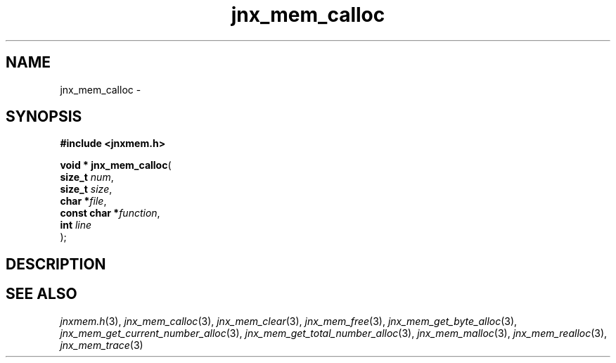 .\" File automatically generated by doxy2man0.1
.\" Generation date: Sat Jan 25 2014
.TH jnx_mem_calloc 3 2014-01-25 "XXXpkg" "The XXX Manual"
.SH "NAME"
jnx_mem_calloc \- 
.SH SYNOPSIS
.nf
.B #include <jnxmem.h>
.sp
\fBvoid * jnx_mem_calloc\fP(
    \fBsize_t       \fP\fInum\fP,
    \fBsize_t       \fP\fIsize\fP,
    \fBchar        *\fP\fIfile\fP,
    \fBconst char  *\fP\fIfunction\fP,
    \fBint          \fP\fIline\fP
);
.fi
.SH DESCRIPTION
.SH SEE ALSO
.PP
.nh
.ad l
\fIjnxmem.h\fP(3), \fIjnx_mem_calloc\fP(3), \fIjnx_mem_clear\fP(3), \fIjnx_mem_free\fP(3), \fIjnx_mem_get_byte_alloc\fP(3), \fIjnx_mem_get_current_number_alloc\fP(3), \fIjnx_mem_get_total_number_alloc\fP(3), \fIjnx_mem_malloc\fP(3), \fIjnx_mem_realloc\fP(3), \fIjnx_mem_trace\fP(3)
.ad
.hy
